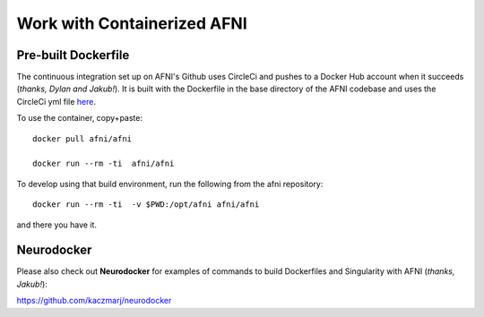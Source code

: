 
.. _install_container_build:


*********************************
**Work with Containerized AFNI**
*********************************

.. contents:: 

   :local:

Pre-built Dockerfile
======================

The continuous integration set up on AFNI's Github uses CircleCi and
pushes to a Docker Hub account when it succeeds (*thanks, Dylan and
Jakub!*). It is built with the Dockerfile in the base directory of the
AFNI codebase and uses the CircleCi yml file `here
<https://github.com/afni/afni/blob/master/.circleci/config.yml>`_.

To use the container, copy+paste::

  docker pull afni/afni

  docker run --rm -ti  afni/afni

 
To develop using that build environment, run the following from the
afni repository::

  docker run --rm -ti  -v $PWD:/opt/afni afni/afni

and there you have it.

Neurodocker
==============

Please also check out **Neurodocker** for examples of commands to
build Dockerfiles and Singularity with AFNI (*thanks, Jakub!*):

`https://github.com/kaczmarj/neurodocker <https://github.com/kaczmarj/neurodocker>`_


